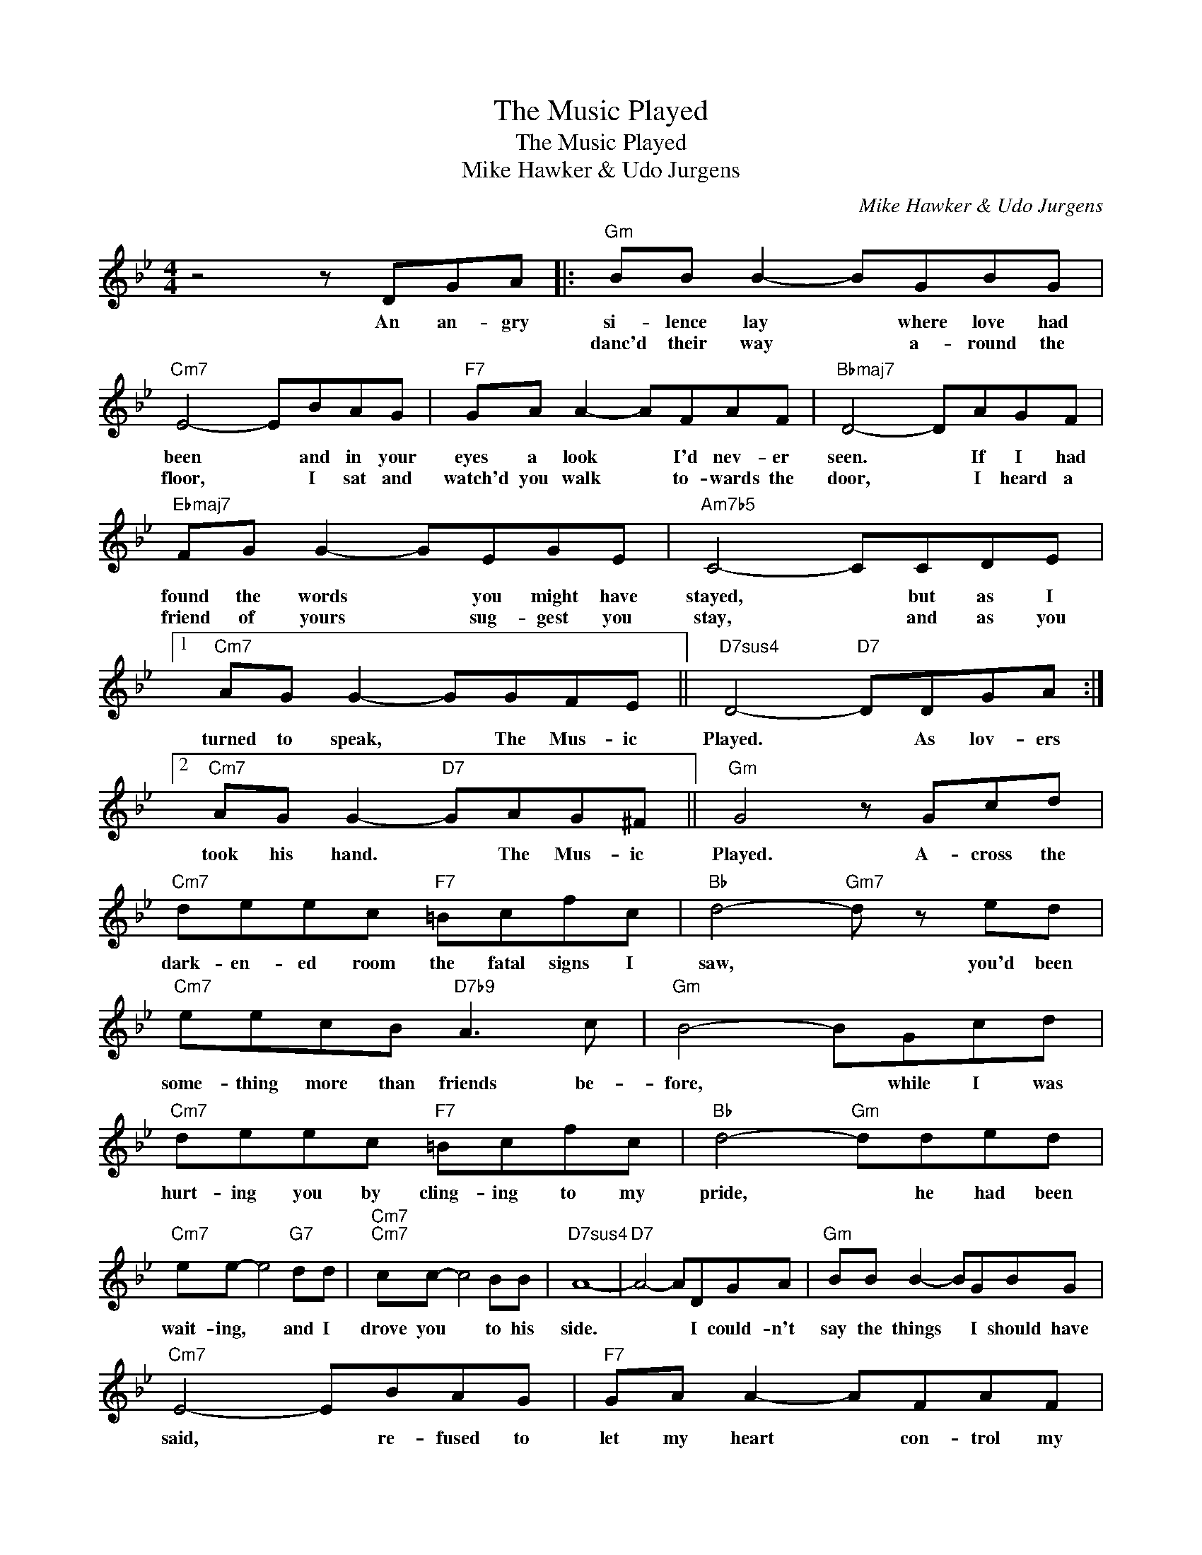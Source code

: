 X:1
T:The Music Played
T:The Music Played
T:Mike Hawker & Udo Jurgens
C:Mike Hawker & Udo Jurgens
Z:All Rights Reserved
L:1/8
M:4/4
K:Bb
V:1 treble 
%%MIDI program 40
%%MIDI control 7 100
%%MIDI control 10 64
V:1
 z4 z DGA |:"Gm" BB B2- BGBG |"Cm7" E4- EBAG |"F7" GA A2- AFAF |"Bbmaj7" D4- DAGF | %5
w: An an- gry|si- lence lay * where love had|been * and in your|eyes a look * I'd nev- er|seen. * If I had|
w: |danc'd their way * a- round the|floor, * I sat and|watch'd you walk * to- wards the|door, * I heard a|
"Ebmaj7" FG G2- GEGE |"Am7b5" C4- CCDE |1"Cm7" AG G2- GGFE ||"D7sus4" D4-"D7" DDGA :|2 %9
w: found the words * you might have|stayed, * but as I|turned to speak, * The Mus- ic|Played. * As lov- ers|
w: friend of yours * sug- gest you|stay, * and as you|||
"Cm7" AG G2-"D7" GAG^F ||"Gm" G4 z Gcd |"Cm7" deec"F7" =Bcfc |"Bb" d4-"Gm7" d z ed | %13
w: took his hand. * The Mus- ic|Played. A- cross the|dark- en- ed room the fatal signs I|saw, * you'd been|
w: ||||
"Cm7" eecB"D7b9" A3 c |"Gm" B4- BGcd |"Cm7" deec"F7" =Bcfc |"Bb" d4-"Gm" dded | %17
w: some- thing more than friends be-|fore, * while I was|hurt- ing you by cling- ing to my|pride, * he had been|
w: ||||
"Cm7" ee- e4"G7" dd |"Cm7""Cm7" cc- c4 BB |"D7sus4" A8- |"D7" A4- ADGA |"Gm" BB B2- BGBG | %22
w: wait- ing, * and I|drove you * to his|side.|* * I could- n't|say the things * I should have|
w: |||||
"Cm7" E4- EBAG |"F7" GA A2- AFAF |"Bbmaj7" D4- DAGF |"Ebmaj7" FG G2- GEGE |"Am7b5" C4- CCDE | %27
w: said, * re- fused to|let my heart * con- trol my|head, * but I was|made to see * the price I|paid, * and as he|
w: |||||
"Cm7" AG G2-"D7" GAG^F |"Gm" G4 z4 |] %29
w: held you close, * The Mus- ic|Played.|
w: ||

